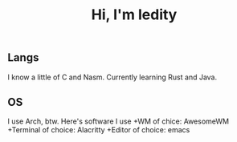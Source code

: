 #+TITLE: Hi, I'm ledity
** Langs
I know a little of C and Nasm.
Currently learning Rust and Java.
** OS
I use Arch, btw.
Here's software I use
+WM of chice: AwesomeWM
+Terminal of choice: Alacritty
+Editor of choice: emacs
